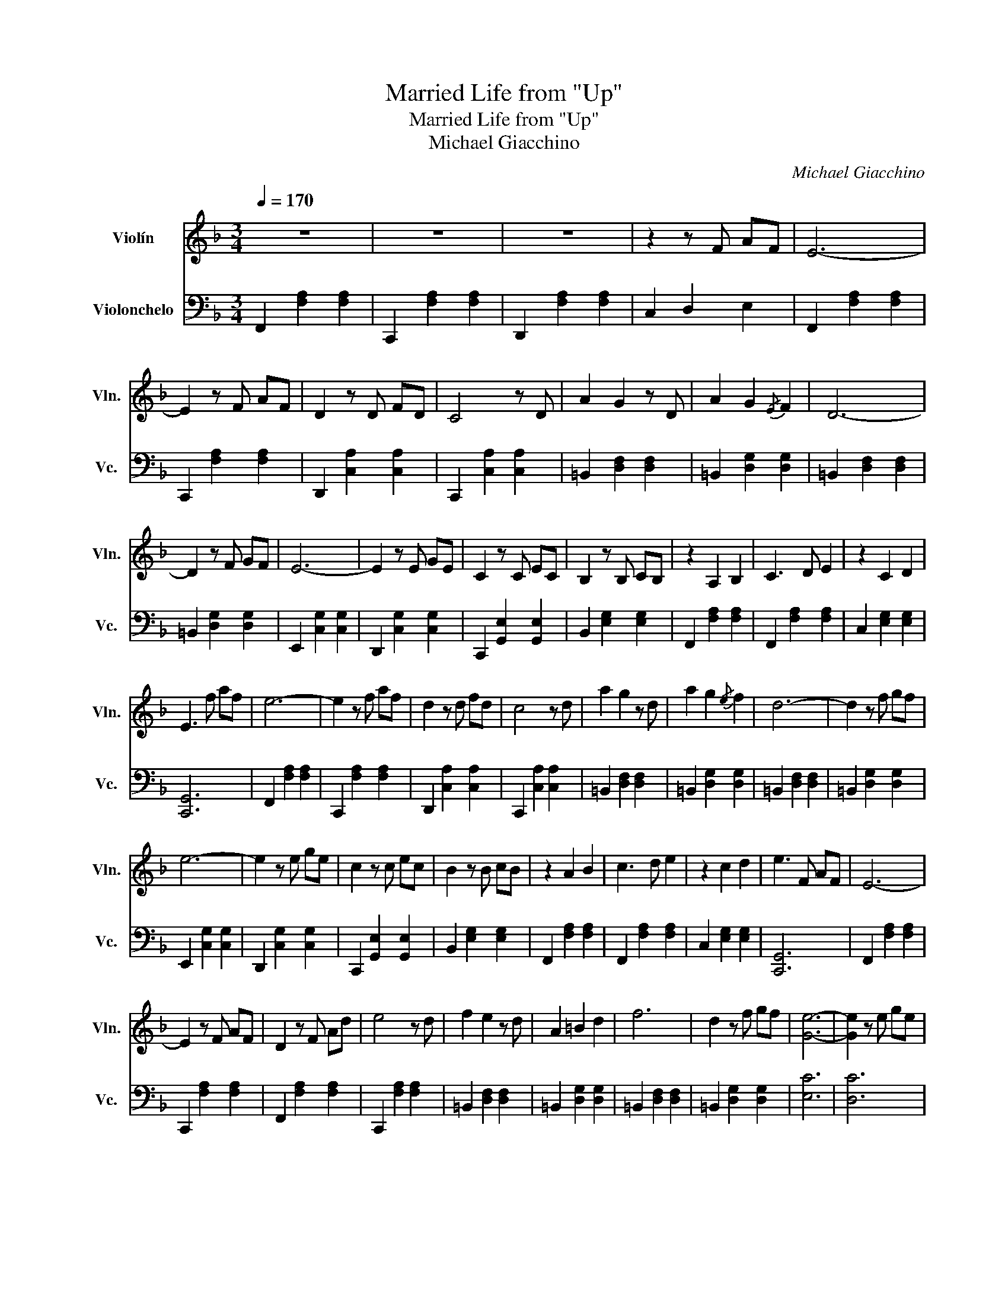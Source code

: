 X:1
T:Married Life from "Up"
T:Married Life from "Up"
T:Michael Giacchino
C:Michael Giacchino
%%score 1 ( 2 3 )
L:1/8
Q:1/4=170
M:3/4
K:F
V:1 treble nm="Violín" snm="Vln."
V:2 bass nm="Violonchelo" snm="Vc."
V:3 bass 
V:1
 z6 | z6 | z6 | z2 z F AF | E6- | E2 z F AF | D2 z D FD | C4 z D | A2 G2 z D | A2 G2{/E} F2 | D6- | %11
 D2 z F GF | E6- | E2 z E GE | C2 z C EC | B,2 z B, CB, | z2 A,2 B,2 | C3 D E2 | z2 C2 D2 | %19
 E3 f af | e6- | e2 z f af | d2 z d fd | c4 z d | a2 g2 z d | a2 g2{/e} f2 | d6- | d2 z f gf | %28
 e6- | e2 z e ge | c2 z c ec | B2 z B cB | z2 A2 B2 | c3 d e2 | z2 c2 d2 | e3 F AF | E6- | %37
 E2 z F AF | D2 z F Ad | e4 z d | f2 e2 z d | A2 =B2 d2 | f6 | d2 z f gf | [Ge]6- | [Ge]2 z e ge | %46
 [Gc]2 z c ec | Bc de ga | Tb6- | b4 z2 | b2 a2 z g | d'2 a2 g2 | a6 | f6 | a2 g2 z f | a2 _g2 d2 | %56
 =B2 _d=d _e=e | f_g =g_a =ab | ba _ag _gf | e_e d_d c=B | e2 g2 z d | e2 B2 =B2 | c6 | cd ef af | %64
 e6- | e2 z f ae | d2 z d fa | c'4 z f | a2 g2 z d | a2 g2 f2 | d6- | d2 z f gf | e6- | e2 z e ge | %74
 c2 z c ec | !fermata!B6 | z2 A2 B2 | c2 z d e2 | z2 c2 d2 | e2 z f af | e6- | e6- | e6- | %83
 e2 z F AF | E6- | E6- | E6- | E2 z F AF | E6- | E2 z F AE | D2 z D FD | C4 z =B, | A2 G2 z D | %93
 A2 G2 F2 | D6- | D2 z F GF | E6- | E2 z E GE | C2 z C EC | B,6 | z2 A,2 B,2 | C3 D E2 | z2 C2 D2 | %103
 !fermata!E6 | z6 | z6 | z6 | z2 z f af | e6- | e2 z f ae | d2 z d fd | c4 z =B | a2 g2 z d | %113
 a2 g2 f2 | d6- | d2 z f gf | e6- | e2 z e ge | c2 z c ec | B6 | z2 A2 B2 | c3 d e2 | z2 c2 d2 | %123
 e3 f af | c'6- | c'6 | [Af]6 |] %127
V:2
 F,,2 [F,A,]2 [F,A,]2 | C,,2 [F,A,]2 [F,A,]2 | D,,2 [F,A,]2 [F,A,]2 | C,2 D,2 E,2 | %4
 F,,2 [F,A,]2 [F,A,]2 | C,,2 [F,A,]2 [F,A,]2 | D,,2 [C,A,]2 [C,A,]2 | C,,2 [C,A,]2 [C,A,]2 | %8
 =B,,2 [D,F,]2 [D,F,]2 | =B,,2 [D,G,]2 [D,G,]2 | =B,,2 [D,F,]2 [D,F,]2 | =B,,2 [D,G,]2 [D,G,]2 | %12
 E,,2 [C,G,]2 [C,G,]2 | D,,2 [C,G,]2 [C,G,]2 | C,,2 [G,,E,]2 [G,,E,]2 | B,,2 [E,G,]2 [E,G,]2 | %16
 F,,2 [F,A,]2 [F,A,]2 | F,,2 [F,A,]2 [F,A,]2 | C,2 [E,G,]2 [E,G,]2 | [C,,G,,]6 | %20
 F,,2 [F,A,]2 [F,A,]2 | C,,2 [F,A,]2 [F,A,]2 | D,,2 [C,A,]2 [C,A,]2 | C,,2 [C,A,]2 [C,A,]2 | %24
 =B,,2 [D,F,]2 [D,F,]2 | =B,,2 [D,G,]2 [D,G,]2 | =B,,2 [D,F,]2 [D,F,]2 | =B,,2 [D,G,]2 [D,G,]2 | %28
 E,,2 [C,G,]2 [C,G,]2 | D,,2 [C,G,]2 [C,G,]2 | C,,2 [G,,E,]2 [G,,E,]2 | B,,2 [E,G,]2 [E,G,]2 | %32
 F,,2 [F,A,]2 [F,A,]2 | F,,2 [F,A,]2 [F,A,]2 | C,2 [E,G,]2 [E,G,]2 | [C,,G,,]6 | %36
 F,,2 [F,A,]2 [F,A,]2 | C,,2 [F,A,]2 [F,A,]2 | F,,2 [F,A,]2 [F,A,]2 | C,,2 [F,A,]2 [F,A,]2 | %40
 =B,,2 [D,F,]2 [D,F,]2 | =B,,2 [D,G,]2 [D,G,]2 | =B,,2 [D,F,]2 [D,F,]2 | =B,,2 [D,G,]2 [D,G,]2 | %44
 [E,C]6 | [D,C]6 | [C,E,]6 | E,4 G,2 | C,2 [E,C]2 [E,C]2 | G,,2 [E,C]2 [E,C]2 | C,2 [E,C]2 [E,C]2 | %51
 G,,2 [E,C]2 [E,C]2 | F,,2 [F,A,]2 [F,A,]2 | C,2 [F,A,]2 [F,A,]2 | F,,2 [F,A,]2 [F,A,]2 | %55
 D,2 [F,=B,]2 [F,B,]2 | =B,,2 [F,=B,-]4 | [F,B,]6 | D,2 [F,=B,-]4 | [F,B,]6 | C2 G,2 E,2 | %61
 E,2 G,2 C2 | _A,2 C2 E2 | E2 C2 _A,2 | F,2 [A,C]4 | C,2 [A,C]4 | D,2 [A,C]4 | C,2 [A,C]4 | %68
 =B,,2 [G,=B,]4 | G,,2 [G,=B,]4 | =B,,2 [G,=B,]4 | D,2 [G,=B,]4 | E,2 [G,C]4 | D,2 [G,C]4 | %74
 C,2 [G,C]4 | !fermata!B,,6 | [F,A,]6- | [F,A,]6 | [C,E,]6- | [C,E,]6 | F,2 [A,C]2 [A,C]2 | %81
 C,2 [A,C]2 [A,C]2 | D,2 [A,C]2 [A,C]2 | C,,2 [A,C]4- | [A,C]4 FE- | E6 | F6- | F2 z2 z2 | %88
"^pizz." [F,,C,A,]6 | [E,,C,A,]6 | [F,,C,A,]6 | [_E,,C,A,]6 | [D,,=B,,G,]6 | [D,G,]6 | %94
 [D,,=B,,G,]6 | [D,G,]6 | [E,C]6 | [D,C]6 | [C,E,]6 | [B,,E,]6 | [F,,A,,]6- | [F,,A,,]6 | %102
 [E,,G,,]6 | !fermata![E,,C,]6 | [A,F]6 | [A,E]6 | [A,F]6 | [A,E]6 | [A,F]6 | [A,E]6 | [A,F]6 | %111
 [_E,A,]6 | [=B,,D,]6 | [A,,G,]6 | [G,,=B,,D,]6 | [F,,=B,,D,]6 | [C,E,]6 | C,,6 | [G,B,]6 | %119
 [G,B,]6 | [C,F,A,]6- | [C,F,A,]6 | [G,,E,C]6- | [G,,E,C]6 | [F,,C,A,F]6 | [F,,C,A,E]6 | %126
 [F,,C,A,F]6 |] %127
V:3
 x6 | x6 | x6 | x6 | x6 | x6 | x6 | x6 | x6 | x6 | x6 | x6 | x6 | x6 | x6 | x6 | x6 | x6 | x6 | %19
 x6 | x6 | x6 | x6 | x6 | x6 | x6 | x6 | x6 | x6 | x6 | x6 | x6 | x6 | x6 | x6 | x6 | x6 | x6 | %38
 x6 | x6 | x6 | x6 | x6 | x6 | x6 | x6 | x6 | B,,6 | x6 | x6 | x6 | x6 | x6 | x6 | x6 | x6 | x6 | %57
 x6 | x6 | x6 | x6 | x6 | x6 | x6 | x6 | x6 | x6 | x6 | x6 | x6 | x6 | x6 | x6 | x6 | x6 | x6 | %76
 x6 | x6 | x6 | x6 | x6 | x6 | x6 | x6 | x6 | x6 | x6 | x6 | x6 | x6 | x6 | x6 | x6 | x6 | x6 | %95
 x6 | x6 | x6 | x6 | x6 | x6 | x6 | x6 | x6 | x6 | x6 | x6 | x6 | x6 | x6 | x6 | x6 | x6 | x6 | %114
 x6 | x6 | x6 | x6 | x6 | x6 | x6 | x6 | x6 | x6 | x6 | x6 | x6 |] %127

